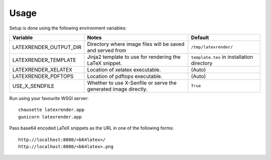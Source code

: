 ========
Usage
========

Setup is done using the following environment variables:

+------------------------+--------------------------------------+-----------------------+
| Variable               | Notes                                | Default               |
+========================+======================================+=======================+
| LATEXRENDER_OUTPUT_DIR | Directory where image files will     | ``/tmp/latexrender/`` |
|                        | be saved and served from             |                       |
+------------------------+--------------------------------------+-----------------------+
| LATEXRENDER_TEMPLATE   | Jinja2 template to use for rendering | ``template.tex`` in   |
|                        | the LaTeX snippet.                   | installation          |
|                        |                                      | directory             |
+------------------------+--------------------------------------+-----------------------+
| LATEXRENDER_XELATEX    | Location of xelatex executable.      | (Auto)                |
+------------------------+--------------------------------------+-----------------------+
| LATEXRENDER_PDFTOPS    | Location of pdftops executable.      | (Auto)                |
+------------------------+--------------------------------------+-----------------------+
| USE_X_SENDFILE         | Whether to use X-Senfile or serve    | ``True``              |
|                        | the generated image directly.        |                       |
+------------------------+--------------------------------------+-----------------------+


Run using your favourite WSGI server::

    chausette latexrender.app
    gunicorn latexrender.app

Pass base64 encoded LaTeX snippets as the URL in one of the following forms::

    http://localhost:8080/<b64latex>/
    http://localhost:8080/<b64latex>.png
